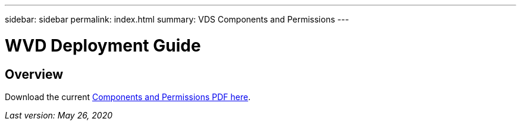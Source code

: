 ---
sidebar: sidebar
permalink: index.html
summary: VDS Components and Permissions
---

= WVD Deployment Guide

:toc: macro
:hardbreaks:
:toclevels: 2
:nofooter:
:icons: font
:linkattrs:
:imagesdir: ./media/
:keywords: Windows Virtual Desktop

[.lead]
== Overview

Download the current link:media/NetApp-VDS-and-WVD-Components-and-Permissions-2020.05.26.pdf[Components and Permissions PDF here].

_Last version: May 26, 2020_
